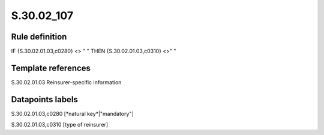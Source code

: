 ===========
S.30.02_107
===========

Rule definition
---------------

IF {S.30.02.01.03,c0280} <> " " THEN  {S.30.02.01.03,c0310} <>" "


Template references
-------------------

S.30.02.01.03 Reinsurer-specific information


Datapoints labels
-----------------

S.30.02.01.03,c0280 [*natural key*|"mandatory"]

S.30.02.01.03,c0310 [type of reinsurer]



